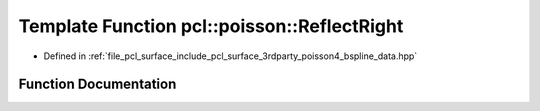 .. _exhale_function_bspline__data_8hpp_1aeb71cafe54c82669df6ab946730d1888:

Template Function pcl::poisson::ReflectRight
============================================

- Defined in :ref:`file_pcl_surface_include_pcl_surface_3rdparty_poisson4_bspline_data.hpp`


Function Documentation
----------------------


.. doxygenfunction:: pcl::poisson::ReflectRight(unsigned int, int)

